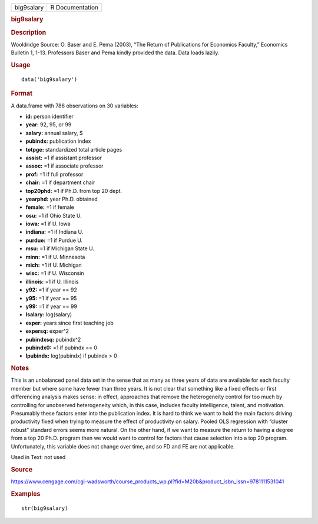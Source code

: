 .. container::

   .. container::

      ========== ===============
      big9salary R Documentation
      ========== ===============

      .. rubric:: big9salary
         :name: big9salary

      .. rubric:: Description
         :name: description

      Wooldridge Source: O. Baser and E. Pema (2003), “The Return of
      Publications for Economics Faculty,” Economics Bulletin 1, 1-13.
      Professors Baser and Pema kindly provided the data. Data loads
      lazily.

      .. rubric:: Usage
         :name: usage

      ::

         data('big9salary')

      .. rubric:: Format
         :name: format

      A data.frame with 786 observations on 30 variables:

      -  **id:** person identifier

      -  **year:** 92, 95, or 99

      -  **salary:** annual salary, $

      -  **pubindx:** publication index

      -  **totpge:** standardized total article pages

      -  **assist:** =1 if assistant professor

      -  **assoc:** =1 if associate professor

      -  **prof:** =1 if full professor

      -  **chair:** =1 if department chair

      -  **top20phd:** =1 if Ph.D. from top 20 dept.

      -  **yearphd:** year Ph.D. obtained

      -  **female:** =1 if female

      -  **osu:** =1 if Ohio State U.

      -  **iowa:** =1 if U. Iowa

      -  **indiana:** =1 if Indiana U.

      -  **purdue:** =1 if Purdue U.

      -  **msu:** =1 if Michigan State U.

      -  **minn:** =1 if U. Minnesota

      -  **mich:** =1 if U. Michigan

      -  **wisc:** =1 if U. Wisconsin

      -  **illinois:** =1 if U. Illinois

      -  **y92:** =1 if year == 92

      -  **y95:** =1 if year == 95

      -  **y99:** =1 if year == 99

      -  **lsalary:** log(salary)

      -  **exper:** years since first teaching job

      -  **expersq:** exper^2

      -  **pubindxsq:** pubindx^2

      -  **pubindx0:** =1 if pubindx == 0

      -  **lpubindx:** log(pubindx) if pubindx > 0

      .. rubric:: Notes
         :name: notes

      This is an unbalanced panel data set in the sense that as many as
      three years of data are available for each faculty member but
      where some have fewer than three years. It is not clear that
      something like a fixed effects or first differencing analysis
      makes sense: in effect, approaches that remove the heterogeneity
      control for too much by controlling for unobserved heterogeneity
      which, in this case, includes faculty intelligence, talent, and
      motivation. Presumably these factors enter into the publication
      index. It is hard to think we want to hold the main factors
      driving productivity fixed when trying to measure the effect of
      productivity on salary. Pooled OLS regression with “cluster
      robust” standard errors seems more natural. On the other hand, if
      we want to measure the return to having a degree from a top 20
      Ph.D. program then we would want to control for factors that cause
      selection into a top 20 program. Unfortunately, this variable does
      not change over time, and so FD and FE are not applicable.

      Used in Text: not used

      .. rubric:: Source
         :name: source

      https://www.cengage.com/cgi-wadsworth/course_products_wp.pl?fid=M20b&product_isbn_issn=9781111531041

      .. rubric:: Examples
         :name: examples

      ::

          str(big9salary)
